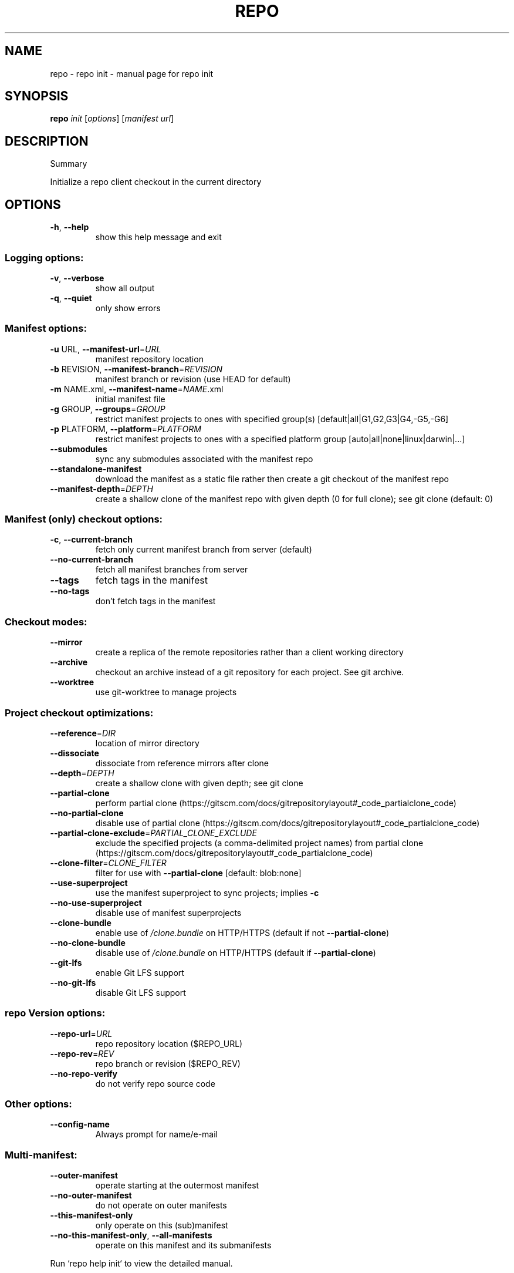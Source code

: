 .\" DO NOT MODIFY THIS FILE!  It was generated by help2man.
.TH REPO "1" "October 2022" "repo init" "Repo Manual"
.SH NAME
repo \- repo init - manual page for repo init
.SH SYNOPSIS
.B repo
\fI\,init \/\fR[\fI\,options\/\fR] [\fI\,manifest url\/\fR]
.SH DESCRIPTION
Summary
.PP
Initialize a repo client checkout in the current directory
.SH OPTIONS
.TP
\fB\-h\fR, \fB\-\-help\fR
show this help message and exit
.SS Logging options:
.TP
\fB\-v\fR, \fB\-\-verbose\fR
show all output
.TP
\fB\-q\fR, \fB\-\-quiet\fR
only show errors
.SS Manifest options:
.TP
\fB\-u\fR URL, \fB\-\-manifest\-url\fR=\fI\,URL\/\fR
manifest repository location
.TP
\fB\-b\fR REVISION, \fB\-\-manifest\-branch\fR=\fI\,REVISION\/\fR
manifest branch or revision (use HEAD for default)
.TP
\fB\-m\fR NAME.xml, \fB\-\-manifest\-name\fR=\fI\,NAME\/\fR.xml
initial manifest file
.TP
\fB\-g\fR GROUP, \fB\-\-groups\fR=\fI\,GROUP\/\fR
restrict manifest projects to ones with specified
group(s) [default|all|G1,G2,G3|G4,\-G5,\-G6]
.TP
\fB\-p\fR PLATFORM, \fB\-\-platform\fR=\fI\,PLATFORM\/\fR
restrict manifest projects to ones with a specified
platform group [auto|all|none|linux|darwin|...]
.TP
\fB\-\-submodules\fR
sync any submodules associated with the manifest repo
.TP
\fB\-\-standalone\-manifest\fR
download the manifest as a static file rather then
create a git checkout of the manifest repo
.TP
\fB\-\-manifest\-depth\fR=\fI\,DEPTH\/\fR
create a shallow clone of the manifest repo with given
depth (0 for full clone); see git clone (default: 0)
.SS Manifest (only) checkout options:
.TP
\fB\-c\fR, \fB\-\-current\-branch\fR
fetch only current manifest branch from server
(default)
.TP
\fB\-\-no\-current\-branch\fR
fetch all manifest branches from server
.TP
\fB\-\-tags\fR
fetch tags in the manifest
.TP
\fB\-\-no\-tags\fR
don't fetch tags in the manifest
.SS Checkout modes:
.TP
\fB\-\-mirror\fR
create a replica of the remote repositories rather
than a client working directory
.TP
\fB\-\-archive\fR
checkout an archive instead of a git repository for
each project. See git archive.
.TP
\fB\-\-worktree\fR
use git\-worktree to manage projects
.SS Project checkout optimizations:
.TP
\fB\-\-reference\fR=\fI\,DIR\/\fR
location of mirror directory
.TP
\fB\-\-dissociate\fR
dissociate from reference mirrors after clone
.TP
\fB\-\-depth\fR=\fI\,DEPTH\/\fR
create a shallow clone with given depth; see git clone
.TP
\fB\-\-partial\-clone\fR
perform partial clone (https://gitscm.com/docs/gitrepositorylayout#_code_partialclone_code)
.TP
\fB\-\-no\-partial\-clone\fR
disable use of partial clone (https://gitscm.com/docs/gitrepositorylayout#_code_partialclone_code)
.TP
\fB\-\-partial\-clone\-exclude\fR=\fI\,PARTIAL_CLONE_EXCLUDE\/\fR
exclude the specified projects (a comma\-delimited
project names) from partial clone (https://gitscm.com/docs/gitrepositorylayout#_code_partialclone_code)
.TP
\fB\-\-clone\-filter\fR=\fI\,CLONE_FILTER\/\fR
filter for use with \fB\-\-partial\-clone\fR [default:
blob:none]
.TP
\fB\-\-use\-superproject\fR
use the manifest superproject to sync projects;
implies \fB\-c\fR
.TP
\fB\-\-no\-use\-superproject\fR
disable use of manifest superprojects
.TP
\fB\-\-clone\-bundle\fR
enable use of \fI\,/clone.bundle\/\fP on HTTP/HTTPS (default if
not \fB\-\-partial\-clone\fR)
.TP
\fB\-\-no\-clone\-bundle\fR
disable use of \fI\,/clone.bundle\/\fP on HTTP/HTTPS (default if
\fB\-\-partial\-clone\fR)
.TP
\fB\-\-git\-lfs\fR
enable Git LFS support
.TP
\fB\-\-no\-git\-lfs\fR
disable Git LFS support
.SS repo Version options:
.TP
\fB\-\-repo\-url\fR=\fI\,URL\/\fR
repo repository location ($REPO_URL)
.TP
\fB\-\-repo\-rev\fR=\fI\,REV\/\fR
repo branch or revision ($REPO_REV)
.TP
\fB\-\-no\-repo\-verify\fR
do not verify repo source code
.SS Other options:
.TP
\fB\-\-config\-name\fR
Always prompt for name/e\-mail
.SS Multi\-manifest:
.TP
\fB\-\-outer\-manifest\fR
operate starting at the outermost manifest
.TP
\fB\-\-no\-outer\-manifest\fR
do not operate on outer manifests
.TP
\fB\-\-this\-manifest\-only\fR
only operate on this (sub)manifest
.TP
\fB\-\-no\-this\-manifest\-only\fR, \fB\-\-all\-manifests\fR
operate on this manifest and its submanifests
.PP
Run `repo help init` to view the detailed manual.
.SH DETAILS
.PP
The 'repo init' command is run once to install and initialize repo. The latest
repo source code and manifest collection is downloaded from the server and is
installed in the .repo/ directory in the current working directory.
.PP
When creating a new checkout, the manifest URL is the only required setting. It
may be specified using the \fB\-\-manifest\-url\fR option, or as the first optional
argument.
.PP
The optional \fB\-b\fR argument can be used to select the manifest branch to checkout
and use. If no branch is specified, the remote's default branch is used. This is
equivalent to using \fB\-b\fR HEAD.
.PP
The optional \fB\-m\fR argument can be used to specify an alternate manifest to be
used. If no manifest is specified, the manifest default.xml will be used.
.PP
If the \fB\-\-standalone\-manifest\fR argument is set, the manifest will be downloaded
directly from the specified \fB\-\-manifest\-url\fR as a static file (rather than setting
up a manifest git checkout). With \fB\-\-standalone\-manifest\fR, the manifest will be
fully static and will not be re\-downloaded during subsesquent `repo init` and
`repo sync` calls.
.PP
The \fB\-\-reference\fR option can be used to point to a directory that has the content
of a \fB\-\-mirror\fR sync. This will make the working directory use as much data as
possible from the local reference directory when fetching from the server. This
will make the sync go a lot faster by reducing data traffic on the network.
.PP
The \fB\-\-dissociate\fR option can be used to borrow the objects from the directory
specified with the \fB\-\-reference\fR option only to reduce network transfer, and stop
borrowing from them after a first clone is made by making necessary local copies
of borrowed objects.
.PP
The \fB\-\-no\-clone\-bundle\fR option disables any attempt to use \fI\,$URL/clone.bundle\/\fP to
bootstrap a new Git repository from a resumeable bundle file on a content
delivery network. This may be necessary if there are problems with the local
Python HTTP client or proxy configuration, but the Git binary works.
.PP
Switching Manifest Branches
.PP
To switch to another manifest branch, `repo init \fB\-b\fR otherbranch` may be used in
an existing client. However, as this only updates the manifest, a subsequent
`repo sync` (or `repo sync \fB\-d\fR`) is necessary to update the working directory
files.
